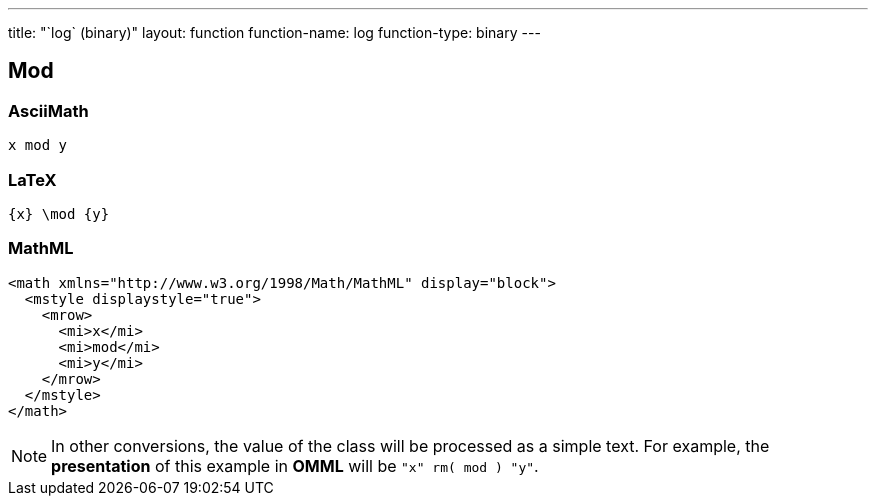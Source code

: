 ---
title: "`log` (binary)"
layout: function
function-name: log
function-type: binary
---

[[log]]
== Mod

=== AsciiMath

[source,asciimath]
----
x mod y
----


=== LaTeX

[source,latex]
----
{x} \mod {y}
----


=== MathML

[source,xml]
----
<math xmlns="http://www.w3.org/1998/Math/MathML" display="block">
  <mstyle displaystyle="true">
    <mrow>
      <mi>x</mi>
      <mi>mod</mi>
      <mi>y</mi>
    </mrow>
  </mstyle>
</math>
----


NOTE: In other conversions, the value of the class will be processed as a simple text. For example, the *presentation* of this example in *OMML*  will be `"x" rm( mod ) "y"`.
